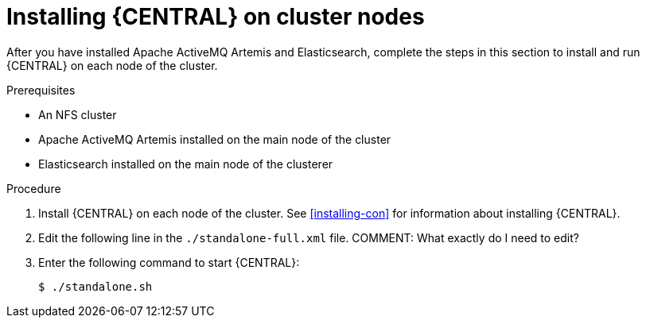 [id='clustering-dm-install-proc]
= Installing {CENTRAL} on cluster nodes

After you have installed Apache ActiveMQ Artemis and Elasticsearch, complete the steps in this section to install and run {CENTRAL} on each node of the cluster.

.Prerequisites
* An NFS cluster
* Apache ActiveMQ Artemis installed on the main node of the cluster
* Elasticsearch installed on the main node of the clusterer

.Procedure
. Install {CENTRAL} on each node of the cluster. See <<installing-con>> for information about installing {CENTRAL}.
. Edit the following line in the `./standalone-full.xml` file.
COMMENT: What exactly do I need to edit?
. Enter the following command to start {CENTRAL}:
+
[source]
----
$ ./standalone.sh